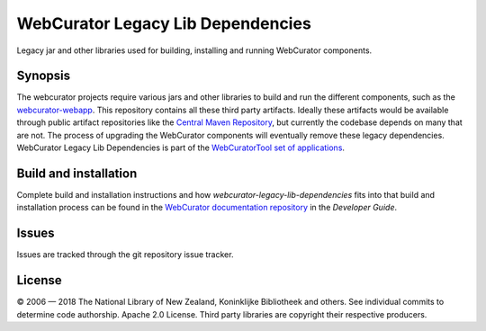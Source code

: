 WebCurator Legacy Lib Dependencies
==================================

Legacy jar and other libraries used for building, installing and running WebCurator components.

Synopsis
--------

The webcurator projects require various jars and other libraries to build and run the different components, such as the
`webcurator-webapp`_. This repository contains all these third party artifacts. Ideally these artifacts would be
available through public artifact repositories like the `Central Maven Repository`_, but currently the codebase depends
on many that are not. The process of upgrading the WebCurator components will eventually remove these legacy
dependencies. WebCurator Legacy Lib Dependencies is part of the `WebCuratorTool set of applications`_.


Build and installation
----------------------

Complete build and installation instructions and how `webcurator-legacy-lib-dependencies` fits into that build and
installation process can be found in the `WebCurator documentation repository`_ in the *Developer Guide*.


Issues
------

Issues are tracked through the git repository issue tracker.


License
-------

|copy| 2006 |---| 2018 The National Library of New Zealand, Koninklijke Bibliotheek and others. See individual
commits to determine code authorship. Apache 2.0 License. Third party libraries are copyright their respective producers.

.. _`Central Maven Repository`: https://repo.maven.apache.org/maven2/
.. _`WebCuratorTool set of applications`: https://github.com/WebCuratorTool
.. _`webcurator-webapp`: https://github.com/WebCuratorTool/webcurator-webapp
.. _`WebCurator documentation repository`: https://github.com/WebCuratorTool/webcurator-docs
.. |copy| unicode:: 0xA9 .. copyright sign
.. |---| unicode:: 0x2014 .. m-dash
